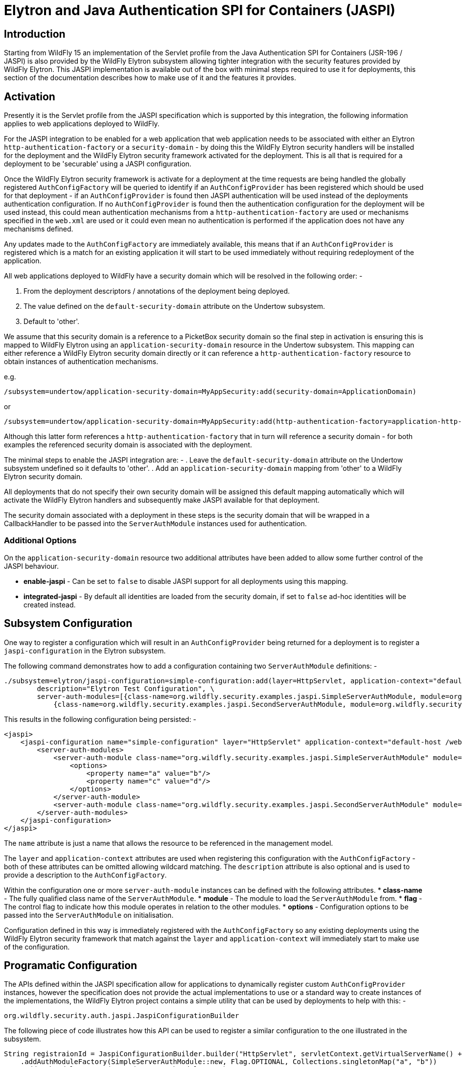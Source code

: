 [[Elytron_and_Java_Authentication_SPI_for_Containers-JASPI]]
= Elytron and Java Authentication SPI for Containers (JASPI)

[abstract]
== Introduction

Starting from WildFly 15 an implementation of the Servlet profile from the Java Authentication SPI for Containers (JSR-196 / JASPI) is also provided by the WildFly Elytron subsystem allowing tighter integration with the security features provided by WildFly Elytron.  This JASPI implementation is available out of the box with minimal steps required to use it for deployments, this section of the documentation describes how to make use of it and the features it provides.

== Activation

Presently it is the Servlet profile from the JASPI specification which is supported by this integration, the following information applies to web applications deployed to WildFly.

For the JASPI integration to be enabled for a web application that web application needs to be associated with either an Elytron `http-authentication-factory` or a `security-domain` - by doing this the WildFly Elytron security handlers will be installed for the deployment and the WildFly Elytron security framework activated for the deployment.  This is all that is required for a deployment to be 'securable' using a JASPI configuration.

Once the WildFly Elytron security framework is activate for a deployment at the time requests are being handled the globally registered `AuthConfigFactory` will be queried to identify if an `AuthConfigProvider` has been registered which should be used for that deployment - if an `AuthConfigProvider` is found then JASPI authentication will be used instead of the deployments authentication configuration.  If no `AuthConfigProvider` is found then the authentication configuration for the deployment will be used instead, this could mean authentication mechanisms from a `http-authentication-factory` are used or mechanisms specified in the `web.xml` are used or it could even mean no authentication is performed if the application does not have any mechanisms defined. 

Any updates made to the `AuthConfigFactory` are immediately available, this means that if an `AuthConfigProvider` is registered which is a match for an existing application it will start to be used immediately without requiring redeployment of the application.

All web applications deployed to WildFly have a security domain which will be resolved in the following order: -

. From the deployment descriptors / annotations of the deployment being deployed.
. The value defined on the `default-security-domain` attribute on the Undertow subsystem.
. Default to 'other'.

We assume that this security domain is a reference to a PicketBox security domain so the final step in activation is ensuring this is mapped to WildFly Elytron using an `application-security-domain` resource in the Undertow subsystem.  This mapping can either reference a WildFly Elytron security domain directly or it can reference a `http-authentication-factory` resource to obtain instances of authentication mechanisms.

e.g.

[source, ruby]
----
/subsystem=undertow/application-security-domain=MyAppSecurity:add(security-domain=ApplicationDomain)
----

or

[source, ruby]
----
/subsystem=undertow/application-security-domain=MyAppSecurity:add(http-authentication-factory=application-http-authentication)
----

Although this latter form references a `http-authentication-factory` that in turn will reference a security domain - for both examples the referenced security domain is associated with the deployment.

The minimal steps to enable the JASPI integration are: -
 . Leave the `default-security-domain` attribute on the Undertow subsystem undefined so it defaults to 'other'.
 . Add an `application-security-domain` mapping from 'other' to a WildFly Elytron security domain.

All deployments that do not specify their own security domain will be assigned this default mapping automatically which will activate the WildFly Elytron handlers and subsequently make JASPI available for that deployment.

The security domain associated with a deployment in these steps is the security domain that will be wrapped in a CallbackHandler to be passed into the `ServerAuthModule` instances used for authentication.

=== Additional Options

On the `application-security-domain` resource two additional attributes have been added to allow some further control of the JASPI behaviour.

 * *enable-jaspi* - Can be set to `false` to disable JASPI support for all deployments using this mapping.
 * *integrated-jaspi* - By default all identities are loaded from the security domain, if set to `false` ad-hoc identities will be created instead.

== Subsystem Configuration

One way to register a configuration which will result in an `AuthConfigProvider` being returned for a deployment is to register a `jaspi-configuration` in the Elytron subsystem.

The following command demonstrates how to add a configuration containing two `ServerAuthModule` definitions: -

[source, ruby]
----
./subsystem=elytron/jaspi-configuration=simple-configuration:add(layer=HttpServlet, application-context="default-host /webctx", \
        description="Elytron Test Configuration", \
        server-auth-modules=[{class-name=org.wildfly.security.examples.jaspi.SimpleServerAuthModule, module=org.wildfly.security.examples.jaspi, flag=OPTIONAL, options={a=b, c=d}}, \
            {class-name=org.wildfly.security.examples.jaspi.SecondServerAuthModule, module=org.wildfly.security.examples.jaspi}])
----

This results in the following configuration being persisted: -

[source, xml]
----
<jaspi>
    <jaspi-configuration name="simple-configuration" layer="HttpServlet" application-context="default-host /webctx" description="Elytron Test Configuration">
        <server-auth-modules>
            <server-auth-module class-name="org.wildfly.security.examples.jaspi.SimpleServerAuthModule" module="org.wildfly.security.examples.jaspi" flag="OPTIONAL">
                <options>
                    <property name="a" value="b"/>
                    <property name="c" value="d"/>
                </options>
            </server-auth-module>
            <server-auth-module class-name="org.wildfly.security.examples.jaspi.SecondServerAuthModule" module="org.wildfly.security.examples.jaspi"/>
        </server-auth-modules>
    </jaspi-configuration>
</jaspi>
----

The `name` attribute is just a name that allows the resource to be referenced in the management model.

The `layer` and `application-context` attributes are used when registering this configuration with the `AuthConfigFactory` - both of these attributes can be omitted allowing wildcard matching.  The `description` attribute is also optional and is used to provide a description to the `AuthConfigFactory`. 

Within the configuration one or more `server-auth-module` instances can be defined with the following attributes.
 * *class-name* - The fully qualified class name of the `ServerAuthModule`.
 * *module* - The module to load the `ServerAuthModule` from.
 * *flag* - The control flag to indicate how this module operates in relation to the other modules.
 * *options* - Configuration options to be passed into the `ServerAuthModule` on initialisation.

Configuration defined in this way is immediately registered with the `AuthConfigFactory` so any existing deployments using the WildFly Elytron security framework that match against the `layer` and `application-context` will immediately start to make use of the configuration.

== Programatic Configuration

The APIs defined within the JASPI specification allow for applications to dynamically register custom `AuthConfigProvider` instances, however the specification does not provide the actual implementations to use or a standard way to create instances of the implementations, the WildFly Elytron project contains a simple utility that can be used by deployments to help with this: -

`org.wildfly.security.auth.jaspi.JaspiConfigurationBuilder`

The following piece of code illustrates how this API can be used to register a similar configuration to the one illustrated in the subsystem.

[source, java]
----
String registraionId = JaspiConfigurationBuilder.builder("HttpServlet", servletContext.getVirtualServerName() + " " + servletContext.getContextPath())
    .addAuthModuleFactory(SimpleServerAuthModule::new, Flag.OPTIONAL, Collections.singletonMap("a", "b"))
    .addAuthModuleFactory(SecondServerAuthModule::new)
.register();
----

As an example this code could be executed within the init() method of a Servlet to register the `AuthConfigProvider` specific for that deployment, in this code example the application context has also been assembled by consulting the `ServletContext`.

The register method returns the resulting registration ID that can also be used to subsequently remove this registration directly from the `AuthConfigFactory`.

As with the subsystem configuration this call has an immediate effect and will be live for all web applications using the WildFly Elytron security framework immediately.

== Authentication Process

=== CallbackHandler

Based on the configuration on the `application-security-domain` resource in the Undertow subsystem the CallbackHandler passed to the ServerAuthModule in an integrated or non-integrated mode.

=== Integrated

When operating in integrated mode although the ServerAuthModule instances will be handling the actual authentication the resulting identity will be loaded from the referenced SecurityDomain using the SecurityRealms referenced by that SecurityDomain, it is still possible in this mode to override the roles that will be assigned within the Servlet container.

The advantage of this mode is that ServerAuthModules are able to take advantage of the WildFly Elytron configuration for the loading of identities so identities stored in usual locations such as databases and LDAP can be loaded without the ServerAuthModule needing to be aware of these locations, additionally other WildFly Elytron configuration can be applied such as role and permission mapping.  The referenced SecurityDomain can also be referenced in other places such as for SASL authentication or other non JASPI applications all backed by a common repository of identities. 

In this mode the CallbackHandlers operate as follows: -

 * *PasswordValidationCallback*
 
 The username and password will be used with the SecurityDomain to perform an authentication, if successful there is now an authenticated identity.
 
 * *CallerPrincipalCallback*
 
 This Callback is used to establish the authorized identity / the identity that will be seen once the request reached the web application.
 
 If an authenticated identity has already been established via the PasswordValidationCallback this Callback is interpreted as a run-as request and authorization checks are performed to ensure the authenticated identity is authorized to run as the identity specified in this Callback.  If no authenticated identity has been established by a PasswordValidationCallback it is assumed the ServerAuthModule has handled the authentication step so this Callback will cause the specified identity to be loaded from the SecurityDomain and an authorization check to verify this identity has the LoginPermission.
 
 If a Callback is received with a null Principal and name then if an authenticated identity has already been established authorization will be performed as that identity, if no identity has been established then authorization of the anonymous identity will be performed.  Where authorization of the anonymous identity is performed the SecurityDomain must have been configured to grant the anonymous identity the LoginPermission otherwise authorization will fail. 
 
 * *GroupPrincipalCallback*
 
 By default in this mode the attribute loading, role decoding, and role mapping configured on the security domain will be used to establish the identity - if this Callback is received the groups specified will be taken as the roles that will be assigned to the identity whilst the request is in the servlet container.  These roles will be visible in the servlet container only.

=== Non Integrated

When operating in non-integrated mode the ServerAuthModules are completely responsible for all authentication *AND* identity management, the Callbacks specified in the specification can be used to establish an identity.  The resulting identity will be created on the SecurityDomain but it will be independent of any identities stored in referenced SecurityRealms.

The advantage of this mode is that JASPI configurations that are able to 100% handle the identities can be deployed to the application server without requiring anything beyond a simple SecurityDomain definitions, there is no need for this SecurityDomain to actually contain the identities that will be used at runtime.  The disadvantage of this mode is that the ServerAuthModule is now reposible for all identity handling potenitally making the implementation much more complex.   

In this mode the CallbackHandlers operate as follows: -

 * *PasswordValidationCallback*
 
 The Callback is not supported in this mode, the purpose of this mode is for the ServerAuthModule to operate independently of the referenced SecurityDomain so requesting a password to be validated would not be suitable.
  
 * *CallerPrincipalCallback*
 
 This Callback is used to establish the Principal for the resulting identity, as the ServerAuthModule is handling all of the identity checking requirements no checks are performed to verify if the identity exists in the security domain and no authorization checks are performed.
 
 If a Callback is received with a null Principal and name then then the identity will be established as the anonymous identity, as the ServerAuthModule is making the decisions no authorizaton check will be performed with the SecurityDomain.
 
  * *GroupPrincipalCallback*
  
  As the identity is created in this mode without loading from the SecurityDomain it will by default have no roles assigned, if this Callback is received the groups will be taken and assigned to the resulting identity whilst the request is in the servlet container. These roles will be visible in the servlet container only.


=== validateRequest

During the call to `validateRequest` on the `ServerAuthContext` the individual `ServerAuthModule` instances will be called in the order they are defined.  A control flag can also be specified for each module, this defines how the response should be interpreted and if processing should continue to the next auth module or return immediately.

==== Control Flags

Where the configuration was provided either within the WildFly Elytron subsystem or using the `JaspiConfigurationBuilder` API it is possible to associate a control flag with each `ServerAuthModule` - if one is not specified we assume `REQUIRED`.  The flags have the following meanings depending on their result.

|=== 
| *Flag* | *AuthStatus.SEND_SUCCESS* | *AuthStatus.SEND_FAILURE, AuthStatus.SEND_CONTINUE*
| Required | Validation will continue to the remaining modules, provided the requirements of the remaining modules are satisfied the request will be allowed to proceed to authorization.  | Validation will continue to the remaining modules, however regardless of their outcome the validation is not successful so control will return to the client.
| Requisite | Validation will continue to the remaining modules, provided the requirements of the remaining modules are satisfied the request will be allowed to proceed to authorization.  | The request will return immediately to the client.
| Sufficient | Validation is deemed successful and complete, provided no previous Required or Requisite module has returned an AuthStatus other than AuthStatus.SUCCESS the request will proceed to authorization of the secured resource. | Validation will continue down the list of remaining modules, this status will only affect the decision if there are no REQUIRED or REQUISITE modules.
| Optional | Validation will continue to the remaining modules, provided no 'Required' or 'Requisite' modules have not returned SUCCESS this will be sufficient for validation to be deemed successful and for the request to proceed to the authorization stage and the secured resource. | Validation will continue down the list of remaining modules, this status will only affect the decision if there are no REQUIRED or REQUISITE modules.
|===


For all `ServerAuthModule` instances if they throw an `AuthException` an error will be immediately reported to the client without further modules being called.

=== secureResponse

During the call to `secureResponse` each `ServerAuthMdoule` is called but this time in reverse order.  Where a module only undertakes an action in `secureResponse` if it undertook an action in `validateResponse` it is the responsibility of the module to track this.

The control flag has no effect on `secureResponse` processing, processing ends when one of the following is true: -
. All of the `ServerAuthModule` instances have been called.
. A module returns `AuthStatus.SEND_FAILURE`.
. A module throws an `AuthException`. 

=== SecurityIdentity

Once the authentication process has completed a `org.wildfly.security.auth.server.SecurityIdentity` for the deployments SecurityDomain will have been created as a result of the Callbacks to the CallbackHandler, depending on the Callbacks this will either be an identity loaded directly from the SecurityDomain or will be an ad-hoc identity described by the callbacks.  This SecurityIdentity will be associated with the request as we do for other authentication mechanisms  


